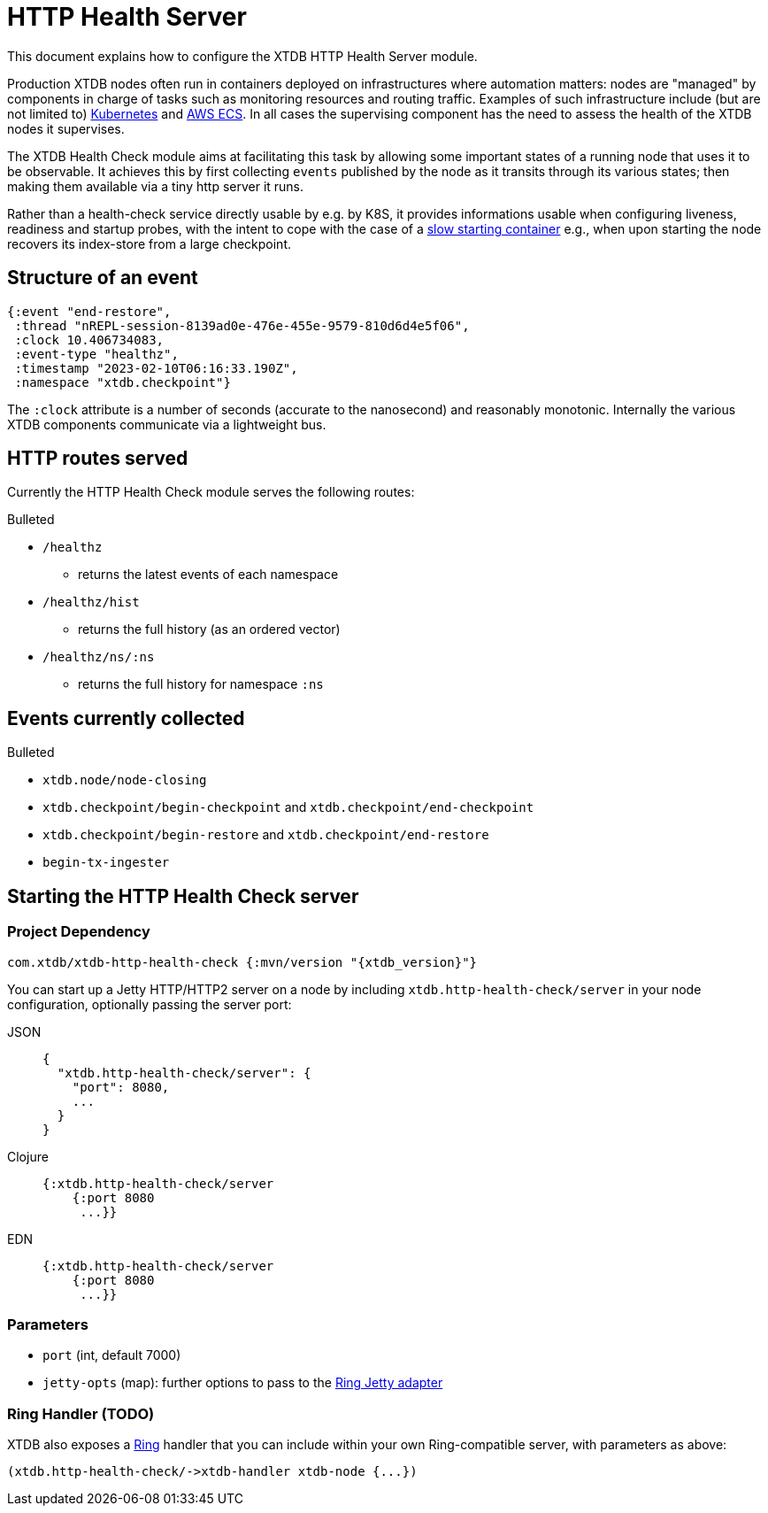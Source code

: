 = HTTP Health Server
:page-aliases: reference::http.adoc

This document explains how to configure the XTDB HTTP Health Server module.

Production XTDB nodes often run in containers deployed on infrastructures where automation matters: nodes are "managed" by components in charge of tasks such as monitoring resources and routing traffic. Examples of such infrastructure include (but are not limited to) link:https://kubernetes.io/[Kubernetes] and link:https://aws.amazon.com/ecs/[AWS ECS]. In all cases the supervising component has the need to assess the health of the XTDB nodes it supervises. 

The XTDB Health Check module aims at facilitating this task by allowing some important states of a running node that uses it to be observable. It achieves this by first collecting `events` published by the node as it transits through its various states; then making them available via a tiny http server it runs. 

Rather than a health-check service directly usable by e.g. by K8S, it provides informations usable when configuring liveness, readiness and startup probes, with the intent to cope with the case of a link:https://kubernetes.io/docs/tasks/configure-pod-container/configure-liveness-readiness-startup-probes/#define-startup-probes[slow starting container] e.g., when upon starting the node recovers its index-store from a large checkpoint.

== Structure of an event
[source.clojure]
----
{:event "end-restore",
 :thread "nREPL-session-8139ad0e-476e-455e-9579-810d6d4e5f06",
 :clock 10.406734083,
 :event-type "healthz",
 :timestamp "2023-02-10T06:16:33.190Z",
 :namespace "xtdb.checkpoint"}
----
The `:clock` attribute is a number of seconds (accurate to the nanosecond) and reasonably monotonic.  Internally the various XTDB components communicate via a lightweight bus.

// TODO finish this write-up once I've sorted the event question.

== HTTP routes served
Currently the HTTP Health Check module serves the following routes:

.Bulleted
* `/healthz`
- returns the latest events of each namespace
* `/healthz/hist`
- returns the full history (as an ordered vector)
* `/healthz/ns/:ns`
- returns the full history for namespace `:ns`

== Events currently collected

.Bulleted
* `xtdb.node/node-closing`
* `xtdb.checkpoint/begin-checkpoint` and `xtdb.checkpoint/end-checkpoint`
* `xtdb.checkpoint/begin-restore` and `xtdb.checkpoint/end-restore`
* `begin-tx-ingester`


[#start-http-health-check]
== Starting the HTTP Health Check server

=== Project Dependency

[source,clojure, subs=attributes+]
----
com.xtdb/xtdb-http-health-check {:mvn/version "{xtdb_version}"}
----

You can start up a Jetty HTTP/HTTP2 server on a node by including `xtdb.http-health-check/server` in your node configuration, optionally passing the server port:

[tabs]
====
JSON::
+
[source,json]
----
{
  "xtdb.http-health-check/server": {
    "port": 8080,  
    ...
  }
}
----

Clojure::
+
[source,clojure]
----
{:xtdb.http-health-check/server 
    {:port 8080
     ...}}
----

EDN::
+
[source,clojure]
----
{:xtdb.http-health-check/server 
    {:port 8080
     ...}}
----
====

// TODO Authorization section

=== Parameters

* `port` (int, default 7000)
* `jetty-opts` (map): further options to pass to the https://ring-clojure.github.io/ring/ring.adapter.jetty.html[Ring Jetty adapter]

=== Ring Handler (TODO)

XTDB also exposes a https://github.com/ring-clojure/ring[Ring] handler that you can include within your own Ring-compatible server, with parameters as above:

[source,clojure]
----
(xtdb.http-health-check/->xtdb-handler xtdb-node {...})
----
